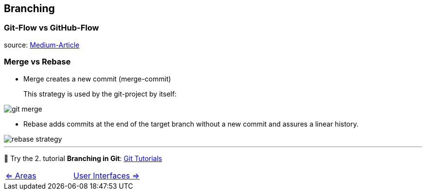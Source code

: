 == Branching


=== Git-Flow vs GitHub-Flow

source: https://quangnguyennd.medium.com/git-flow-vs-github-flow-620c922b2cbd[Medium-Article]

=== Merge vs Rebase

* Merge creates a new commit (merge-commit)
+
This strategy is used by the git-project by itself:

image::resources/git-merge.png[]

* Rebase adds commits at the end of the target branch without a new commit and assures a linear history.

image::resources/rebase-strategy.png[]
___
📌 Try the 2. tutorial *Branching in Git*: https://learngitbranching.js.org[Git Tutorials]


[cols="a,a",frame=none,grid=none]
|===
|xref:07_Git_areas.adoc[<= Areas]
|xref:09_GIT_User_Interfaces.adoc[User Interfaces =>]
|===
